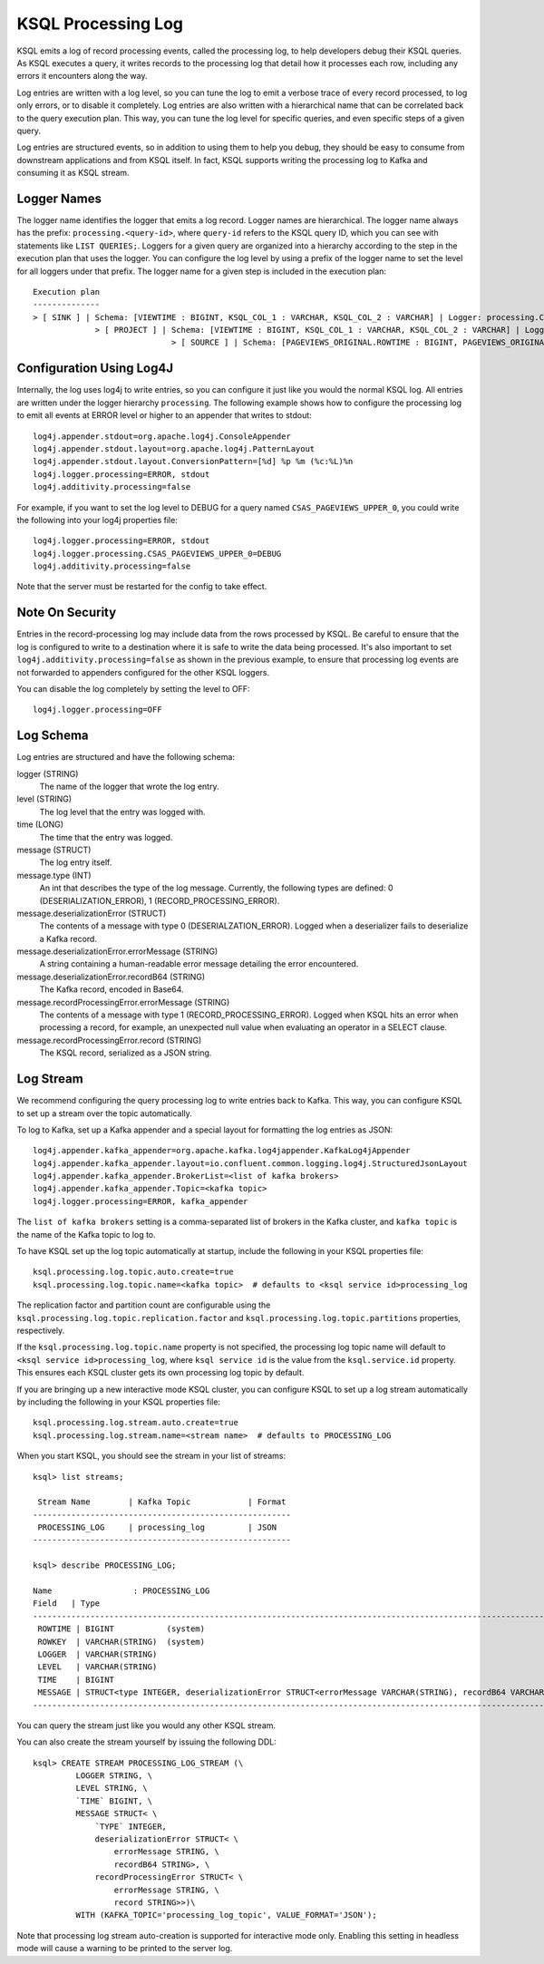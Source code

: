 .. _ksql_processing_log:

KSQL Processing Log
-------------------

KSQL emits a log of record processing events, called the processing log, to help developers debug
their KSQL queries. As KSQL executes a query, it writes records to the processing log that detail how
it processes each row, including any errors it encounters along the way.

Log entries are written with a log level, so you can tune the log to emit a verbose trace of every
record processed, to log only errors, or to disable it completely. Log entries are also written with
a hierarchical name that can be correlated back to the query execution plan. This way, you can tune
the log level for specific queries, and even specific steps of a given query.

Log entries are structured events, so in addition to using them to help you debug, they should be
easy to consume from downstream applications and from KSQL itself. In fact, KSQL supports writing
the processing log to Kafka and consuming it as KSQL stream.

Logger Names
============

The logger name identifies the logger that emits a log record. Logger names are hierarchical. The
logger name always has the prefix: ``processing.<query-id>``, where ``query-id`` refers to the KSQL
query ID, which you can see with statements like ``LIST QUERIES;``. Loggers for a given query are organized into a
hierarchy according to the step in the execution plan that uses the logger. You can configure the log level
by using a prefix of the logger name to set the level for all loggers under that prefix.
The logger name for a given step is included in the execution plan:

::

    Execution plan
    --------------
    > [ SINK ] | Schema: [VIEWTIME : BIGINT, KSQL_COL_1 : VARCHAR, KSQL_COL_2 : VARCHAR] | Logger: processing.CSAS_PAGEVIEWS_UPPER_0.PAGEVIEWS_UPPER
    		 > [ PROJECT ] | Schema: [VIEWTIME : BIGINT, KSQL_COL_1 : VARCHAR, KSQL_COL_2 : VARCHAR] | Logger: processing.CSAS_PAGEVIEWS_UPPER_0.Project
    				 > [ SOURCE ] | Schema: [PAGEVIEWS_ORIGINAL.ROWTIME : BIGINT, PAGEVIEWS_ORIGINAL.ROWKEY : VARCHAR, PAGEVIEWS_ORIGINAL.VIEWTIME : BIGINT, PAGEVIEWS_ORIGINAL.USERID : VARCHAR, PAGEVIEWS_ORIGINAL.PAGEID : VARCHAR] | Logger: processing.CSAS_PAGEVIEWS_UPPER_0.KsqlTopic


Configuration Using Log4J
=========================

Internally, the log uses log4j to write entries, so you can configure it just like you would the
normal KSQL log. All entries are written under the logger hierarchy ``processing``. The following
example shows how to configure the processing log to emit all events at ERROR level or higher to
an appender that writes to stdout:

::

     log4j.appender.stdout=org.apache.log4j.ConsoleAppender
     log4j.appender.stdout.layout=org.apache.log4j.PatternLayout
     log4j.appender.stdout.layout.ConversionPattern=[%d] %p %m (%c:%L)%n
     log4j.logger.processing=ERROR, stdout
     log4j.additivity.processing=false

For example, if you want to set the log level to DEBUG for a query named ``CSAS_PAGEVIEWS_UPPER_0``, you
could write the following into your log4j properties file:

::

    log4j.logger.processing=ERROR, stdout
    log4j.logger.processing.CSAS_PAGEVIEWS_UPPER_0=DEBUG
    log4j.additivity.processing=false

Note that the server must be restarted for the config to take effect.

Note On Security
================

Entries in the record-processing log may include data from the rows processed by KSQL.
Be careful to ensure that the log is configured to write to a destination
where it is safe to write the data being processed. It's also important to set
``log4j.additivity.processing=false`` as shown in the previous example, to ensure that processing log
events are not forwarded to appenders configured for the other KSQL loggers.

You can disable the log completely by setting the level to OFF:

::

    log4j.logger.processing=OFF

Log Schema
==========

Log entries are structured and have the following schema:

logger (STRING)
  The name of the logger that wrote the log entry.

level (STRING)
  The log level that the entry was logged with.

time  (LONG)
  The time that the entry was logged.

message (STRUCT)
  The log entry itself.

message.type (INT)
  An int that describes the type of the log message. Currently, the following types are
  defined: 0 (DESERIALIZATION_ERROR), 1 (RECORD_PROCESSING_ERROR).

message.deserializationError (STRUCT)
  The contents of a message with type 0 (DESERIALZATION_ERROR). Logged when a deserializer
  fails to deserialize a Kafka record.

message.deserializationError.errorMessage (STRING)
  A string containing a human-readable error message detailing the error encountered.

message.deserializationError.recordB64 (STRING)
  The Kafka record, encoded in Base64.

message.recordProcessingError.errorMessage (STRING)
  The contents of a message with type 1 (RECORD_PROCESSING_ERROR). Logged when KSQL hits
  an error when processing a record, for example, an unexpected null value when evaluating
  an operator in a SELECT clause.

message.recordProcessingError.record (STRING)
  The KSQL record, serialized as a JSON string.

Log Stream
==========

We recommend configuring the query processing log to write entries back to
Kafka. This way, you can configure KSQL to set up a stream over the topic automatically.

To log to Kafka, set up a Kafka appender and a special layout for formatting the
log entries as JSON:

::

    log4j.appender.kafka_appender=org.apache.kafka.log4jappender.KafkaLog4jAppender
    log4j.appender.kafka_appender.layout=io.confluent.common.logging.log4j.StructuredJsonLayout
    log4j.appender.kafka_appender.BrokerList=<list of kafka brokers>
    log4j.appender.kafka_appender.Topic=<kafka topic>
    log4j.logger.processing=ERROR, kafka_appender

The ``list of kafka brokers`` setting is a comma-separated list of brokers in the Kafka cluster, and
``kafka topic`` is the name of the Kafka topic to log to.

To have KSQL set up the log topic automatically at startup, include the following in your KSQL
properties file:

::

    ksql.processing.log.topic.auto.create=true
    ksql.processing.log.topic.name=<kafka topic>  # defaults to <ksql service id>processing_log

The replication factor and partition count are configurable
using the ``ksql.processing.log.topic.replication.factor`` and ``ksql.processing.log.topic.partitions`` properties,
respectively.

If the ``ksql.processing.log.topic.name`` property is not specified, the processing log topic name will default to ``<ksql service id>processing_log``, where ``ksql service id`` is the value from the ``ksql.service.id`` property. This ensures each KSQL cluster gets its own processing log topic by default.

If you are bringing up a new interactive mode KSQL cluster, you can configure KSQL to set up
a log stream automatically by including the following in your KSQL properties file:

::

    ksql.processing.log.stream.auto.create=true
    ksql.processing.log.stream.name=<stream name>  # defaults to PROCESSING_LOG

When you start KSQL, you should see the stream in your list of streams:

::

    ksql> list streams;

     Stream Name        | Kafka Topic            | Format
    ------------------------------------------------------
     PROCESSING_LOG     | processing_log         | JSON
    ------------------------------------------------------

    ksql> describe PROCESSING_LOG;

    Name                 : PROCESSING_LOG
    Field   | Type
    ---------------------------------------------------------------------------------------------------------------------------
     ROWTIME | BIGINT           (system)
     ROWKEY  | VARCHAR(STRING)  (system)
     LOGGER  | VARCHAR(STRING)
     LEVEL   | VARCHAR(STRING)
     TIME    | BIGINT
     MESSAGE | STRUCT<type INTEGER, deserializationError STRUCT<errorMessage VARCHAR(STRING), recordB64 VARCHAR(STRING)>, ...> 
    ---------------------------------------------------------------------------------------------------------------------------

You can query the stream just like you would any other KSQL stream.

You can also create the stream yourself by issuing the following DDL:

::

    ksql> CREATE STREAM PROCESSING_LOG_STREAM (\
             LOGGER STRING, \
             LEVEL STRING, \
             `TIME` BIGINT, \
             MESSAGE STRUCT< \
                 `TYPE` INTEGER,
                 deserializationError STRUCT< \
                     errorMessage STRING, \
                     recordB64 STRING>, \
                 recordProcessingError STRUCT< \
                     errorMessage STRING, \
                     record STRING>>)\
             WITH (KAFKA_TOPIC='processing_log_topic', VALUE_FORMAT='JSON');

Note that processing log stream auto-creation is supported for interactive mode only. Enabling
this setting in headless mode will cause a warning to be printed to the server log.
